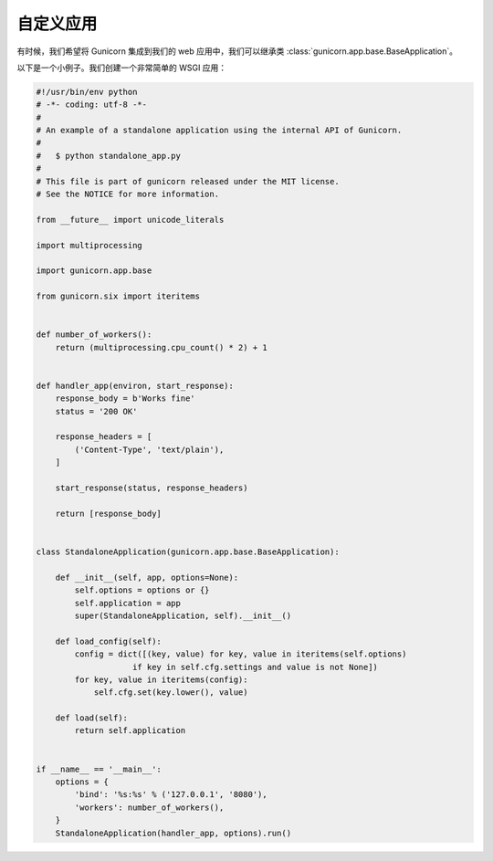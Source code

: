 .. _custom:

=========
自定义应用
=========

.. 支持的版本:: 从19.0开始

有时候，我们希望将 Gunicorn 集成到我们的 web 应用中，我们可以继承类 :class:`gunicorn.app.base.BaseApplication`。

以下是一个小例子。我们创建一个非常简单的 WSGI 应用：

.. 翻译者提示::
    以下代码是example/standalone_app.py的内容。为了使读者方便，复制到此。

.. code-block:: python

    #!/usr/bin/env python
    # -*- coding: utf-8 -*-
    #
    # An example of a standalone application using the internal API of Gunicorn.
    #
    #   $ python standalone_app.py
    #
    # This file is part of gunicorn released under the MIT license.
    # See the NOTICE for more information.

    from __future__ import unicode_literals

    import multiprocessing

    import gunicorn.app.base

    from gunicorn.six import iteritems


    def number_of_workers():
        return (multiprocessing.cpu_count() * 2) + 1


    def handler_app(environ, start_response):
        response_body = b'Works fine'
        status = '200 OK'

        response_headers = [
            ('Content-Type', 'text/plain'),
        ]

        start_response(status, response_headers)

        return [response_body]


    class StandaloneApplication(gunicorn.app.base.BaseApplication):

        def __init__(self, app, options=None):
            self.options = options or {}
            self.application = app
            super(StandaloneApplication, self).__init__()

        def load_config(self):
            config = dict([(key, value) for key, value in iteritems(self.options)
                        if key in self.cfg.settings and value is not None])
            for key, value in iteritems(config):
                self.cfg.set(key.lower(), value)

        def load(self):
            return self.application


    if __name__ == '__main__':
        options = {
            'bind': '%s:%s' % ('127.0.0.1', '8080'),
            'workers': number_of_workers(),
        }
        StandaloneApplication(handler_app, options).run()
